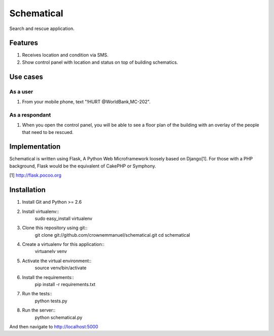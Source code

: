 ===========
Schematical
===========

Search and rescue application.


Features
========

#. Receives location and condition via SMS.
#. Show control panel with location and status on top of building schematics.


Use cases
=========

As a user
---------

#. From your mobile phone, text "!HURT @WorldBank,MC-202".

As a respondant
---------------

#. When you open the control panel, you will be able to see a floor plan of the building with an overlay of the people that need to be rescued.


Implementation
==============

Schematical is written using Flask, A Python Web Microframework loosely based on Django[1].
For those with a PHP background, Flask would be the equivalent of CakePHP or Symphony.

[1] http://flask.pocoo.org

Installation
============
#. Install Git and Python >= 2.6

#. Install virtualenv::
    sudo easy_install virtualenv

#. Clone this repository using git::
    git clone git://github.com/crownemmanuel/schematical.git
    cd schematical

#. Create a virtualenv for this application::
    virtuanelv venv

#. Activate the virtual environment::
    source venv/bin/activate

#. Install the requirements::
    pip install -r requirements.txt

#. Run the tests::
    python tests.py

#. Run the server::
    python schematical.py

And then navigate to http://localhost:5000
